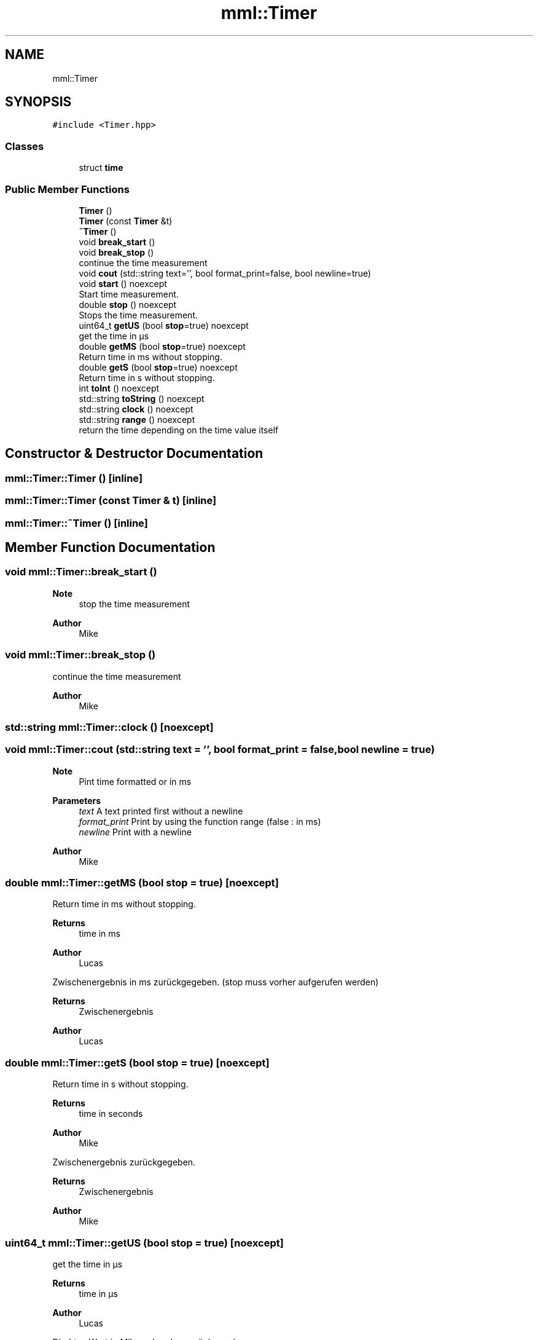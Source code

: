 .TH "mml::Timer" 3 "Tue Jun 4 2024" "mml" \" -*- nroff -*-
.ad l
.nh
.SH NAME
mml::Timer
.SH SYNOPSIS
.br
.PP
.PP
\fC#include <Timer\&.hpp>\fP
.SS "Classes"

.in +1c
.ti -1c
.RI "struct \fBtime\fP"
.br
.in -1c
.SS "Public Member Functions"

.in +1c
.ti -1c
.RI "\fBTimer\fP ()"
.br
.ti -1c
.RI "\fBTimer\fP (const \fBTimer\fP &t)"
.br
.ti -1c
.RI "\fB~Timer\fP ()"
.br
.ti -1c
.RI "void \fBbreak_start\fP ()"
.br
.ti -1c
.RI "void \fBbreak_stop\fP ()"
.br
.RI "continue the time measurement "
.ti -1c
.RI "void \fBcout\fP (std::string text='', bool format_print=false, bool newline=true)"
.br
.ti -1c
.RI "void \fBstart\fP () noexcept"
.br
.RI "Start time measurement\&. "
.ti -1c
.RI "double \fBstop\fP () noexcept"
.br
.RI "Stops the time measurement\&. "
.ti -1c
.RI "uint64_t \fBgetUS\fP (bool \fBstop\fP=true) noexcept"
.br
.RI "get the time in µs "
.ti -1c
.RI "double \fBgetMS\fP (bool \fBstop\fP=true) noexcept"
.br
.RI "Return time in ms without stopping\&. "
.ti -1c
.RI "double \fBgetS\fP (bool \fBstop\fP=true) noexcept"
.br
.RI "Return time in s without stopping\&. "
.ti -1c
.RI "int \fBtoInt\fP () noexcept"
.br
.ti -1c
.RI "std::string \fBtoString\fP () noexcept"
.br
.ti -1c
.RI "std::string \fBclock\fP () noexcept"
.br
.ti -1c
.RI "std::string \fBrange\fP () noexcept"
.br
.RI "return the time depending on the time value itself "
.in -1c
.SH "Constructor & Destructor Documentation"
.PP 
.SS "mml::Timer::Timer ()\fC [inline]\fP"

.SS "mml::Timer::Timer (const \fBTimer\fP & t)\fC [inline]\fP"

.SS "mml::Timer::~Timer ()\fC [inline]\fP"

.SH "Member Function Documentation"
.PP 
.SS "void mml::Timer::break_start ()"

.PP
\fBNote\fP
.RS 4
stop the time measurement 
.RE
.PP
\fBAuthor\fP
.RS 4
Mike 
.RE
.PP

.SS "void mml::Timer::break_stop ()"

.PP
continue the time measurement 
.PP
\fBAuthor\fP
.RS 4
Mike 
.RE
.PP

.SS "std::string mml::Timer::clock ()\fC [noexcept]\fP"

.SS "void mml::Timer::cout (std::string text = \fC''\fP, bool format_print = \fCfalse\fP, bool newline = \fCtrue\fP)"

.PP
\fBNote\fP
.RS 4
Pint time formatted or in ms 
.RE
.PP
\fBParameters\fP
.RS 4
\fItext\fP A text printed first without a newline 
.br
\fIformat_print\fP Print by using the function range (false : in ms) 
.br
\fInewline\fP Print with a newline 
.RE
.PP
\fBAuthor\fP
.RS 4
Mike 
.RE
.PP

.SS "double mml::Timer::getMS (bool stop = \fCtrue\fP)\fC [noexcept]\fP"

.PP
Return time in ms without stopping\&. 
.PP
\fBReturns\fP
.RS 4
time in ms 
.RE
.PP
\fBAuthor\fP
.RS 4
Lucas
.RE
.PP
Zwischenergebnis in ms zurückgegeben\&. (stop muss vorher aufgerufen werden)
.PP
\fBReturns\fP
.RS 4
Zwischenergebnis 
.RE
.PP
\fBAuthor\fP
.RS 4
Lucas 
.RE
.PP

.SS "double mml::Timer::getS (bool stop = \fCtrue\fP)\fC [noexcept]\fP"

.PP
Return time in s without stopping\&. 
.PP
\fBReturns\fP
.RS 4
time in seconds 
.RE
.PP
\fBAuthor\fP
.RS 4
Mike
.RE
.PP
Zwischenergebnis zurückgegeben\&.
.PP
\fBReturns\fP
.RS 4
Zwischenergebnis 
.RE
.PP
\fBAuthor\fP
.RS 4
Mike 
.RE
.PP

.SS "uint64_t mml::Timer::getUS (bool stop = \fCtrue\fP)\fC [noexcept]\fP"

.PP
get the time in µs 
.PP
\fBReturns\fP
.RS 4
time in µs 
.RE
.PP
\fBAuthor\fP
.RS 4
Lucas
.RE
.PP
Direkten Wert in Mikrosekunden zurückgegeben\&.
.PP
\fBReturns\fP
.RS 4
Vergangene Zeit in Mikrosekunden (uint64_t) 
.RE
.PP
\fBAuthor\fP
.RS 4
Lucas 
.RE
.PP

.SS "std::string mml::Timer::range ()\fC [noexcept]\fP"

.PP
return the time depending on the time value itself 
.PP
\fBReturns\fP
.RS 4
returns the time in µs, ms, s or as a clock 
.RE
.PP
\fBAuthor\fP
.RS 4
Mike 
.RE
.PP

.SS "void mml::Timer::start ()\fC [noexcept]\fP"

.PP
Start time measurement\&. 
.PP
\fBAuthor\fP
.RS 4
Lucas
.RE
.PP
Beginnt die Zeitmessung\&.
.PP
\fBAuthor\fP
.RS 4
Lucas 
.RE
.PP

.SS "double mml::Timer::stop ()\fC [noexcept]\fP"

.PP
Stops the time measurement\&. 
.PP
\fBReturns\fP
.RS 4
passed time in ms 
.RE
.PP
\fBAuthor\fP
.RS 4
Lucas
.RE
.PP
Stoppt die Zeitmessung\&.
.PP
\fBReturns\fP
.RS 4
Vergangene Zeit in Millisekunden 
.RE
.PP
\fBAuthor\fP
.RS 4
Lucas 
.RE
.PP

.SS "int mml::Timer::toInt ()\fC [noexcept]\fP"

.SS "std::string mml::Timer::toString ()\fC [noexcept]\fP"


.SH "Author"
.PP 
Generated automatically by Doxygen for mml from the source code\&.

